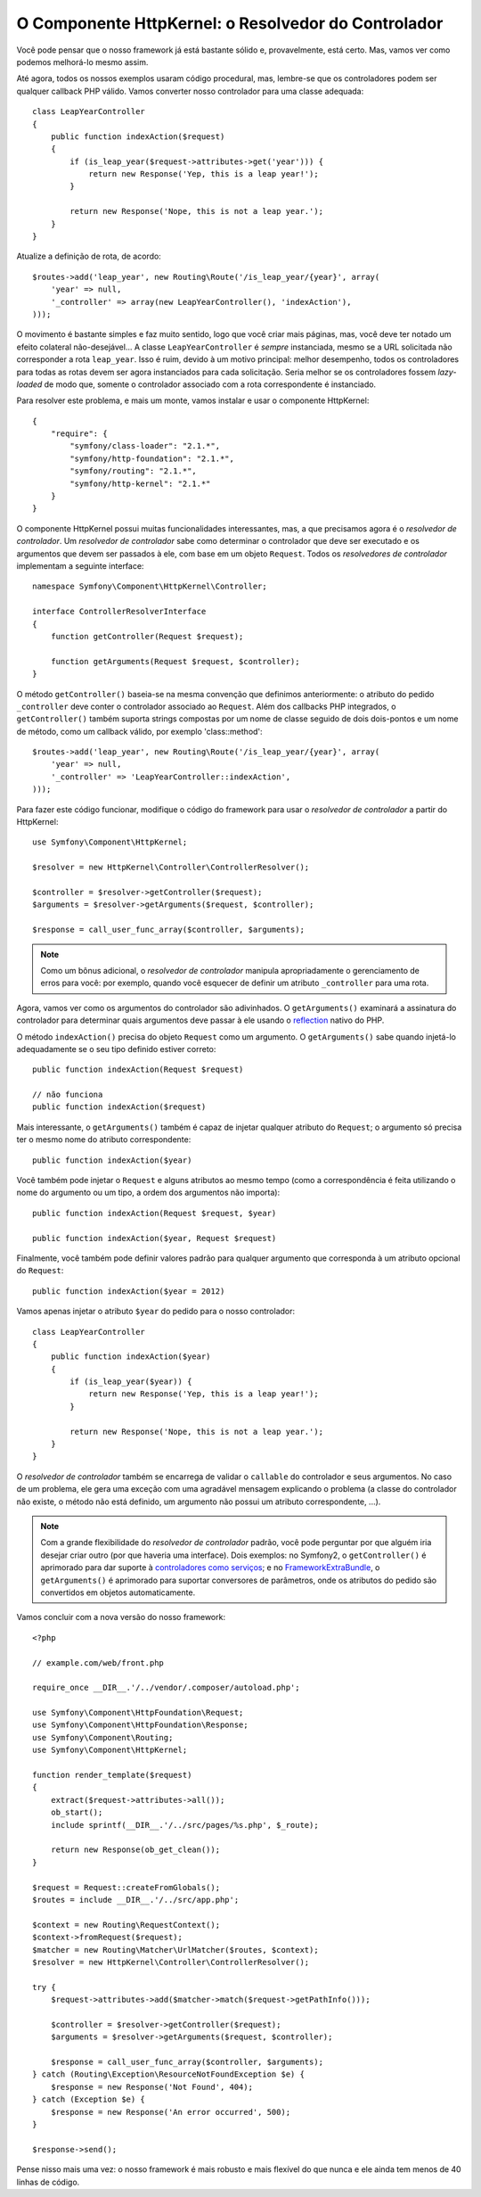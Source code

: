 O Componente HttpKernel: o Resolvedor do Controlador
====================================================

Você pode pensar que o nosso framework já está bastante sólido e, provavelmente, 
está certo. Mas, vamos ver como podemos melhorá-lo mesmo assim.

Até agora, todos os nossos exemplos usaram código procedural, mas, lembre-se que os controladores
podem ser qualquer callback PHP válido. Vamos converter nosso controlador para uma classe 
adequada::

    class LeapYearController
    {
        public function indexAction($request)
        {
            if (is_leap_year($request->attributes->get('year'))) {
                return new Response('Yep, this is a leap year!');
            }

            return new Response('Nope, this is not a leap year.');
        }
    }

Atualize a definição de rota, de acordo::

    $routes->add('leap_year', new Routing\Route('/is_leap_year/{year}', array(
        'year' => null,
        '_controller' => array(new LeapYearController(), 'indexAction'),
    )));

O movimento é bastante simples e faz muito sentido, logo que você
criar mais páginas, mas, você deve ter notado um ​​efeito colateral não-desejável...
A classe ``LeapYearController`` é *sempre* instanciada, mesmo se a
URL solicitada não corresponder a rota ``leap_year``. Isso é ruim, devido à um motivo 
principal: melhor desempenho, todos os controladores para todas as rotas devem ser agora
instanciados para cada solicitação. Seria melhor se os controladores fossem
*lazy-loaded* de modo que, somente o controlador associado com a rota correspondente é
instanciado.

Para resolver este problema, e mais um monte, vamos instalar e usar o componente 
HttpKernel::

    {
        "require": {
            "symfony/class-loader": "2.1.*",
            "symfony/http-foundation": "2.1.*",
            "symfony/routing": "2.1.*",
            "symfony/http-kernel": "2.1.*"
        }
    }

O componente HttpKernel possui muitas funcionalidades interessantes, mas, a que precisamos
agora é o *resolvedor de controlador*. Um *resolvedor de controlador* sabe como determinar 
o controlador que deve ser executado e os argumentos que devem ser passados à ele, com base em
um objeto ``Request``. Todos os *resolvedores de controlador* implementam a seguinte interface::

    namespace Symfony\Component\HttpKernel\Controller;

    interface ControllerResolverInterface
    {
        function getController(Request $request);

        function getArguments(Request $request, $controller);
    }

O método ``getController()`` baseia-se na mesma convenção que definimos 
anteriormente: o atributo do pedido ``_controller`` deve conter o controlador 
associado ao ``Request``. Além dos callbacks PHP integrados, o ``getController()`` 
também suporta strings compostas por um nome de classe seguido de dois dois-pontos 
e um nome de método, como um callback válido, por exemplo 'class::method'::

    $routes->add('leap_year', new Routing\Route('/is_leap_year/{year}', array(
        'year' => null,
        '_controller' => 'LeapYearController::indexAction',
    )));

Para fazer este código funcionar, modifique o código do framework para usar o 
*resolvedor de controlador* a partir do HttpKernel::

    use Symfony\Component\HttpKernel;

    $resolver = new HttpKernel\Controller\ControllerResolver();

    $controller = $resolver->getController($request);
    $arguments = $resolver->getArguments($request, $controller);

    $response = call_user_func_array($controller, $arguments);

.. note::

    Como um bônus adicional, o *resolvedor de controlador* manipula apropriadamente 
    o gerenciamento de erros para você: por exemplo, quando você esquecer de definir 
    um atributo ``_controller`` para uma rota.

Agora, vamos ver como os argumentos do controlador são adivinhados. O ``getArguments()``
examinará a assinatura do controlador para determinar quais argumentos deve passar à ele
usando o `reflection`_ nativo do PHP.

O método ``indexAction()`` precisa do objeto ``Request`` como um argumento.
O ``getArguments()`` sabe quando injetá-lo adequadamente se o seu tipo definido
estiver correto::

    public function indexAction(Request $request)

    // não funciona
    public function indexAction($request)

Mais interessante, o ``getArguments()`` também é capaz de injetar qualquer atributo 
do ``Request``; o argumento só precisa ter o mesmo nome do atributo
correspondente::

    public function indexAction($year)

Você também pode injetar o ``Request`` e alguns atributos ao mesmo tempo (como a
correspondência é feita utilizando o nome do argumento ou um tipo, a ordem dos argumentos 
não importa)::

    public function indexAction(Request $request, $year)

    public function indexAction($year, Request $request)

Finalmente, você também pode definir valores padrão para qualquer argumento que corresponda à um
atributo opcional do ``Request``::

    public function indexAction($year = 2012)

Vamos apenas injetar o atributo ``$year`` do pedido para o nosso controlador::

    class LeapYearController
    {
        public function indexAction($year)
        {
            if (is_leap_year($year)) {
                return new Response('Yep, this is a leap year!');
            }

            return new Response('Nope, this is not a leap year.');
        }
    }

O *resolvedor de controlador* também se encarrega de validar o ``callable`` do controlador 
e seus argumentos. No caso de um problema, ele gera uma exceção com uma agradável
mensagem explicando o problema (a classe do controlador não existe, o
método não está definido, um argumento não possui um atributo correspondente, ...).

.. note::

    Com a grande flexibilidade do *resolvedor de controlador* padrão, você pode
    perguntar por que alguém iria desejar criar outro (por que haveria uma
    interface). Dois exemplos: no Symfony2, o ``getController()`` é
    aprimorado para dar suporte à `controladores como serviços`_; e no
    `FrameworkExtraBundle`_, o ``getArguments()`` é aprimorado para suportar
    conversores de parâmetros, onde os atributos do pedido são convertidos em 
    objetos automaticamente.

Vamos concluir com a nova versão do nosso framework::

    <?php

    // example.com/web/front.php

    require_once __DIR__.'/../vendor/.composer/autoload.php';

    use Symfony\Component\HttpFoundation\Request;
    use Symfony\Component\HttpFoundation\Response;
    use Symfony\Component\Routing;
    use Symfony\Component\HttpKernel;

    function render_template($request)
    {
        extract($request->attributes->all());
        ob_start();
        include sprintf(__DIR__.'/../src/pages/%s.php', $_route);

        return new Response(ob_get_clean());
    }

    $request = Request::createFromGlobals();
    $routes = include __DIR__.'/../src/app.php';

    $context = new Routing\RequestContext();
    $context->fromRequest($request);
    $matcher = new Routing\Matcher\UrlMatcher($routes, $context);
    $resolver = new HttpKernel\Controller\ControllerResolver();

    try {
        $request->attributes->add($matcher->match($request->getPathInfo()));

        $controller = $resolver->getController($request);
        $arguments = $resolver->getArguments($request, $controller);

        $response = call_user_func_array($controller, $arguments);
    } catch (Routing\Exception\ResourceNotFoundException $e) {
        $response = new Response('Not Found', 404);
    } catch (Exception $e) {
        $response = new Response('An error occurred', 500);
    }

    $response->send();

Pense nisso mais uma vez: o nosso framework é mais robusto e mais flexível do que
nunca e ele ainda tem menos de 40 linhas de código.

.. _`reflection`:              http://php.net/reflection
.. _`FrameworkExtraBundle`:    http://symfony.com/doc/current/bundles/SensioFrameworkExtraBundle/annotations/converters.html
.. _`controladores como serviços`: http://symfony.com/doc/current/cookbook/controller/service.html
